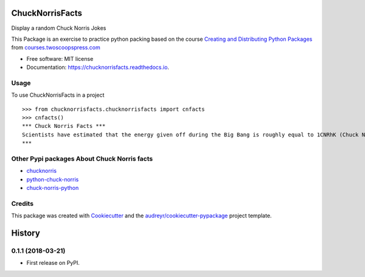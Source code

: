================
ChuckNorrisFacts
================
.. image:: https://img.shields.io/pypi/v/chucknorrisfacts.svg
        :target: https://pypi.python.org/pypi/chucknorrisfacts

.. image:: https://img.shields.io/travis/JoseRZapata/chucknorrisfacts.svg
        :target: https://travis-ci.org/JoseRZapata/chucknorrisfacts

.. image:: https://readthedocs.org/projects/chucknorrisfacts/badge/?version=latest
        :target: https://chucknorrisfacts.readthedocs.io/en/latest/?badge=latest
        :alt: Documentation Status

Display a random Chuck Norris Jokes

This Package is an exercise to practice python packing based on the course 
`Creating and Distributing Python Packages`_ from courses.twoscoopspress.com_

.. _Creating and Distributing Python Packages: https://courses.twoscoopspress.com/courses/creating-and-distributing-python-packages
.. _courses.twoscoopspress.com: https://courses.twoscoopspress.com

* Free software: MIT license
* Documentation: https://chucknorrisfacts.readthedocs.io.

Usage
------
To use ChuckNorrisFacts in a project
::
    >>> from chucknorrisfacts.chucknorrisfacts import cnfacts
    >>> cnfacts()
    *** Chuck Norris Facts ***
    Scientists have estimated that the energy given off during the Big Bang is roughly equal to 1CNRhK (Chuck Norris Roundhouse Kick).
    ***

Other Pypi packages About Chuck Norris facts
--------------------------------------------

* chucknorris_
* python-chuck-norris_
* chuck-norris-python_

.. _chucknorris: https://github.com/yougov/chucknorris
.. _python-chuck-norris: https://github.com/ricobl/python-chuck-norris
.. _chuck-norris-python: https://github.com/Keda87/chuck-norris-python

Credits
-------

This package was created with Cookiecutter_ and the `audreyr/cookiecutter-pypackage`_ project template.

.. _Cookiecutter: https://github.com/audreyr/cookiecutter
.. _`audreyr/cookiecutter-pypackage`: https://github.com/audreyr/cookiecutter-pypackage


=======
History
=======

0.1.1 (2018-03-21)
------------------

* First release on PyPI.


